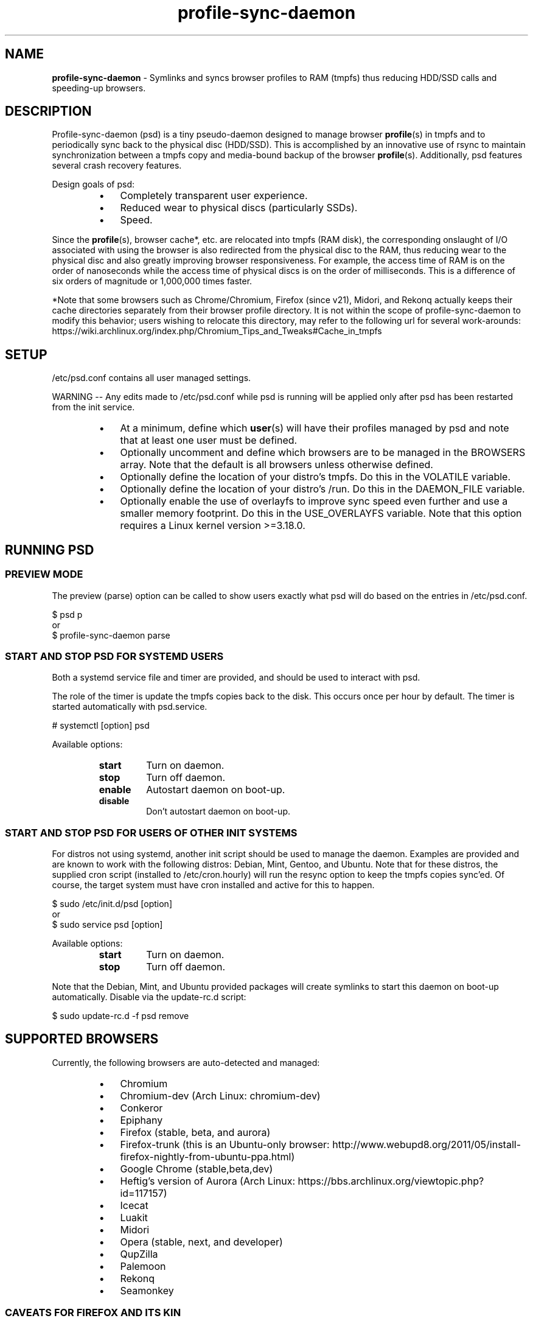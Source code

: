 .\" Text automatically generated by txt2man
.TH profile-sync-daemon 1 "16 December 2014" "" ""
.SH NAME
\fBprofile-sync-daemon \fP- Symlinks and syncs browser profiles to RAM (tmpfs) thus reducing HDD/SSD calls and speeding-up browsers.
\fB
.SH DESCRIPTION
Profile-sync-daemon (psd) is a tiny pseudo-daemon designed to manage browser \fBprofile\fP(s) in tmpfs and to periodically sync back to the physical disc (HDD/SSD). This is accomplished by an innovative use of rsync to maintain synchronization between a tmpfs copy and media-bound backup of the browser \fBprofile\fP(s). Additionally, psd features several crash recovery features.
.PP
Design goals of psd:
.RS
.IP \(bu 3
Completely transparent user experience.
.IP \(bu 3
Reduced wear to physical discs (particularly SSDs).
.IP \(bu 3
Speed.
.RE
.PP
Since the \fBprofile\fP(s), browser cache*, etc. are relocated into tmpfs (RAM disk), the corresponding onslaught of I/O associated with using the browser is also redirected from the physical disc to the RAM, thus reducing wear to the physical disc and also greatly improving browser responsiveness. For example, the access time of RAM is on the order of nanoseconds while the access time of physical discs is on the order of milliseconds. This is a difference of six orders of magnitude or 1,000,000 times faster.
.PP
*Note that some browsers such as Chrome/Chromium, Firefox (since v21), Midori, and Rekonq actually keeps their cache directories separately from their browser profile directory. It is not within the scope of profile-sync-daemon to modify this behavior; users wishing to relocate this directory, may refer to the following url for several work-arounds: https://wiki.archlinux.org/index.php/Chromium_Tips_and_Tweaks#Cache_in_tmpfs
.SH SETUP
/etc/psd.conf contains all user managed settings.
.PP
WARNING -- Any edits made to /etc/psd.conf while psd is running will be applied only after psd has been restarted from the init service.
.RS
.IP \(bu 3
At a minimum, define which \fBuser\fP(s) will have their profiles managed by psd and note that at least one user must be defined.
.IP \(bu 3
Optionally uncomment and define which browsers are to be managed in the BROWSERS array. Note that the default is all browsers unless otherwise defined.
.IP \(bu 3
Optionally define the location of your distro's tmpfs. Do this in the VOLATILE variable.
.IP \(bu 3
Optionally define the location of your distro's /run. Do this in the DAEMON_FILE variable.
.IP \(bu 3
Optionally enable the use of overlayfs to improve sync speed even further and use a smaller memory footprint. Do this in the USE_OVERLAYFS variable. Note that this option requires a Linux kernel version >=3.18.0.
.SH RUNNING PSD
.SS PREVIEW MODE
The preview (parse) option can be called to show users exactly what psd will do based on the entries in /etc/psd.conf.
.PP
.nf
.fam C
 $ psd p
 or
 $ profile-sync-daemon parse

.fam T
.fi
.SS START AND STOP PSD FOR SYSTEMD USERS
Both a systemd service file and timer are provided, and should be used to interact with psd.
.PP
The role of the timer is update the tmpfs copies back to the disk. This occurs once per hour by default. The timer is started automatically with psd.service.
.PP
.nf
.fam C
 # systemctl [option] psd

.fam T
.fi
Available options:
.RS
.TP
.B
start
Turn on daemon.
.TP
.B
stop
Turn off daemon.
.TP
.B
enable
Autostart daemon on boot-up.
.TP
.B
disable
Don't autostart daemon on boot-up.
.SS  START AND STOP PSD FOR USERS OF OTHER INIT SYSTEMS
For distros not using systemd, another init script should be used to manage the daemon. Examples are provided and are known to work with the following distros: Debian, Mint, Gentoo, and Ubuntu. Note that for these distros, the supplied cron script (installed to /etc/cron.hourly) will run the resync option to keep the tmpfs copies sync'ed. Of course, the target system must have cron installed and active for this to happen.
.PP
.nf
.fam C
 $ sudo /etc/init.d/psd [option]
 or
 $ sudo service psd [option]

.fam T
.fi
Available options:
.RS
.TP
.B
start
Turn on daemon.
.TP
.B
stop
Turn off daemon.
.RE
.PP
Note that the Debian, Mint, and Ubuntu provided packages will create symlinks to start this daemon on boot-up automatically. Disable via the update-rc.d script:
.PP
.nf
.fam C
 $ sudo update-rc.d -f psd remove

.fam T
.fi
.SH SUPPORTED BROWSERS
Currently, the following browsers are auto-detected and managed:
.RS
.IP \(bu 3
Chromium
.IP \(bu 3
Chromium-dev (Arch Linux: chromium-dev)
.IP \(bu 3
Conkeror
.IP \(bu 3
Epiphany
.IP \(bu 3
Firefox (stable, beta, and aurora)
.IP \(bu 3
Firefox-trunk (this is an Ubuntu-only browser: http://www.webupd8.org/2011/05/install-firefox-nightly-from-ubuntu-ppa.html)
.IP \(bu 3
Google Chrome (stable,beta,dev)
.IP \(bu 3
Heftig's version of Aurora (Arch Linux: https://bbs.archlinux.org/viewtopic.php?id=117157)
.IP \(bu 3
Icecat
.IP \(bu 3
Luakit
.IP \(bu 3
Midori
.IP \(bu 3
Opera (stable, next, and developer)
.IP \(bu 3
QupZilla
.IP \(bu 3
Palemoon
.IP \(bu 3
Rekonq
.IP \(bu 3
Seamonkey
.SS CAVEATS FOR FIREFOX AND ITS KIN
The way psd keeps track of browser profiles and sync targets requires users to have unique name as the last directory for all profiles in their respective $HOME/.mozilla/<browser>/profiles.ini. Psd will check for this and refuse to run if this condition is unsatisfied.
.PP
The following is an example of a BAD profile that will not pass the test. Note that although each full path is unique, they both END in the same name! Again, users must modify the profiles.ini and the corresponding directory on the filesystem to correct this.
.PP
.nf
.fam C
 $ cat ~/.mozilla/firefox/profiles.ini

 [General]
 StartWithLastProfile=1

 [Profile0 for user facade]
 Name=normal
 IsRelative=0
 Path=/mnt/data/docs/facade/mozilla/firefox/myprofile.abc
 Default=1

 [Profile1 for user happy]
 Name=proxy
 IsRelative=0
 Path=/mnt/data/docs/happy/mozilla/firefox/myprofile.abc

.fam T
.fi
.SH SUPPORTED DISTROS
At this time, the following distros are officially supported but there is no reason to think that psd will not run on another distro:
.RS
.IP \(bu 3
Arch
.IP \(bu 3
Chakra
.IP \(bu 3
Debian (6+)
.IP \(bu 3
Exherbo
.IP \(bu 3
Fedora (18+)
.IP \(bu 3
Gentoo
.IP \(bu 3
OpenSUSE
.IP \(bu 3
Mint (14+)
.IP \(bu 3
NixOS (14.04+)
.RS
.IP \(bu 3
Ubuntu (10.04+)
.RE
.IP \(bu 3
Void Linux
.RE
.PP
It is HIGHLY recommended for users to use a distro-provided package of psd, see the project page linked below.
.SH FAQ
Q1: What is overlayfs and why do I want to use it?
.PP
A1: Overlayfs is a simple union file-system mainlined in the Linux kernel version 3.18.0. Starting with psd version 5.54, overlayfs can be used to reduce the memory footprint of psd's tempfs space and to speed up sync and unsync operations. Edit /etc/psd.conf and enable the USE_OVERLAYFS option to do so.
.PP
Q2: My system crashed sp psd didn't sync back. What do I do?
.PP
A2: Odds are the "last good" backup of your browser profiles is just fine still sitting happily on your filesystem. Upon restarting psd (on a reboot for example), a check is preformed to see if the symlink to the tmpfs copy of your profile is invalid. If it is invalid, psd will snapshot the "last good" backup before it rotates it back into place. This is more for a sanity check that psd did no harm and that any data loss was a function of something else.
.PP
Q3: Where can I find this snapshot?
.PP
A3: It depends on the browser. You will find the snapshot in the same directory as the browser profile and it will contain a date-time-stamp that corresponds to the time at which the recovery took place. For example, chromium will be ~/.config/chromium-backup-crashrecovery-20130912_153310 -- of course, the date_time suffix will be different for you.
.PP
Q4: How can I restore the snapshot?
.PP
A4: Follow these steps:
.RS
.IP 1. 4
Stop psd.
.IP 2. 4
Confirm that there is no symlink to the tmpfs browser profile directory. If there is, psd did not stop correctly for other reasons.
.IP 3. 4
Move the "bad" copy of the profile to a backup (don't blindly delete anything).
.IP 4. 4
Copy the snapshot directory to the name that browser expects.
.PP
Example using chromium:
.IP 3. 4
mv ~/.config/chromium ~/.config/chromium-bad
.IP 4. 4
cp \fB-a\fP ~/.config/chromium-backup-crashrecovery-20130912_153310 ~/.config/chromium
.RE
.PP
At this point, launch chromium which will use the backup snapshot you just copied into place. If all is well, it is safe to delete the snapshot. Remember, to start psd, no browsers must be open (or psd will refuse to start).
.SH CONTRIBUTE
Users wishing to contribute to this code, should fork and send a pull request. Source is freely available on the project page linked below.
.SH BUGS
Discover a bug? Please open an issue on the project page linked below.
.RS
.IP \(bu 3
It is known that on slow systems with large profiles, the sync'ing step sometimes take longer than the boot-up of the WM. Therefore, users can theoretically start their browser before the profile has been transitioned to tmpfs. This is particularly prevalent on systems with slow HDDs running systemd. This effect can be exacerbated with excessively large profiles that store mail as well as browser profiles.
.IP \(bu 3
Currently, psd does not work with encrypted home directories.
.IP \(bu 3
Currently, psd checks for running browsers before it starts/stops by their name. If you are running a process that happens to contain that name, it will falsely refuse to start until that process is not running. For an example, see: https://github.com/graysky2/profile-sync-daemon/issues/85
.SH ONLINE
.IP \(bu 3
Project page: https://github.com/graysky2/profile-sync-daemon
.IP \(bu 3
Wiki page: https://wiki.archlinux.org/index.php/Profile-sync-daemon
.SH AUTHOR
graysky (graysky AT archlinux DOT us)
